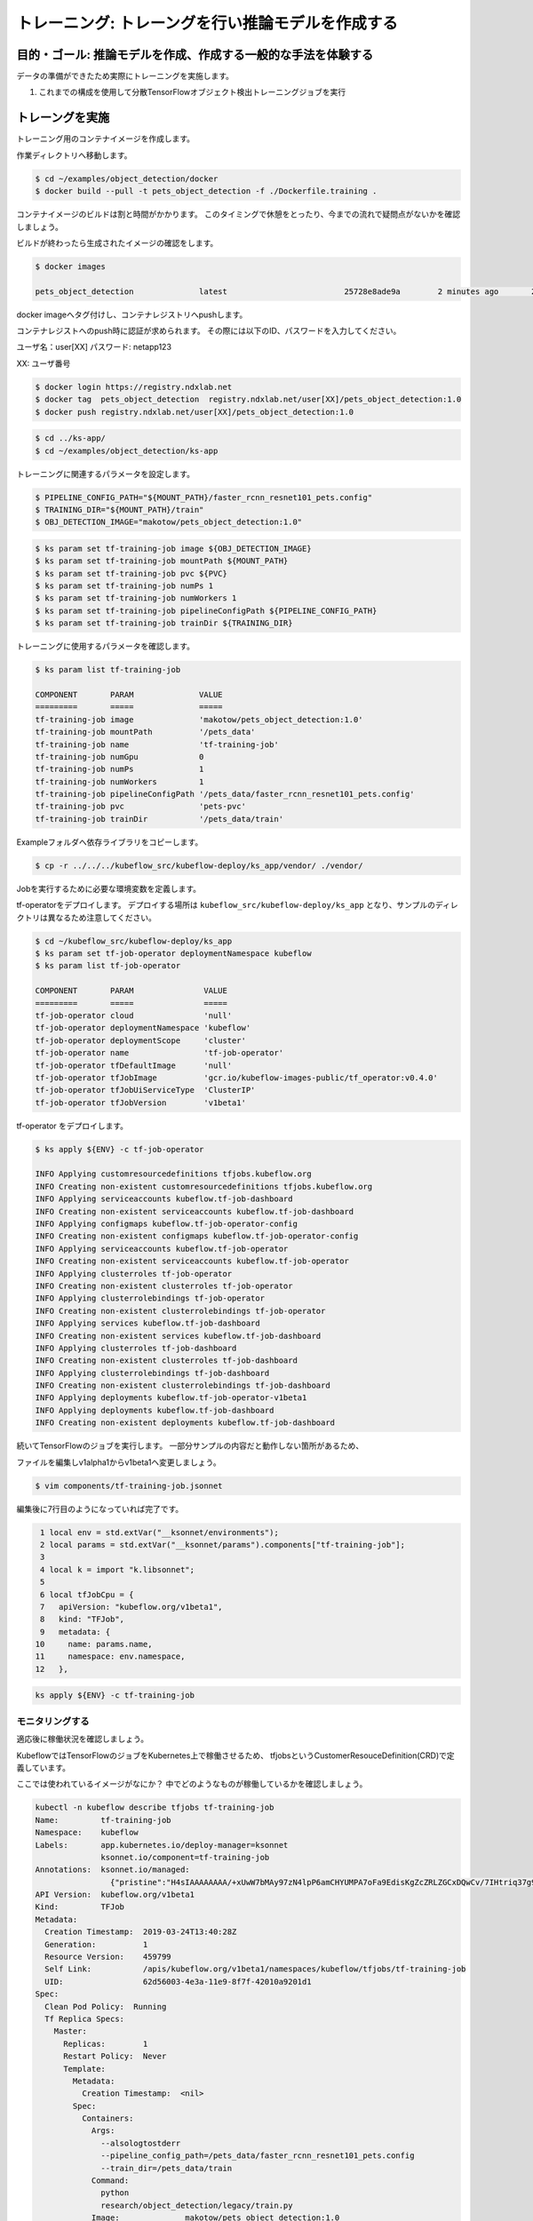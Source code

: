 =============================================================
トレーニング: トレーングを行い推論モデルを作成する
=============================================================

目的・ゴール: 推論モデルを作成、作成する一般的な手法を体験する
===================================================================

データの準備ができたため実際にトレーニングを実施します。

#. これまでの構成を使用して分散TensorFlowオブジェクト検出トレーニングジョブを実行

トレーングを実施
===================================================================

トレーニング用のコンテナイメージを作成します。

作業ディレクトリへ移動します。

.. code-block:: console

    $ cd ~/examples/object_detection/docker
    $ docker build --pull -t pets_object_detection -f ./Dockerfile.training .

コンテナイメージのビルドは割と時間がかかります。
このタイミングで休憩をとったり、今までの流れで疑問点がないかを確認しましょう。

ビルドが終わったら生成されたイメージの確認をします。

.. code-block:: console

    $ docker images

    pets_object_detection              latest                         25728e8ade9a        2 minutes ago       2.11GB


docker imageへタグ付けし、コンテナレジストリへpushします。

コンテナレジストへのpush時に認証が求められます。
その際には以下のID、パスワードを入力してください。


ユーザ名：user[XX]
パスワード: netapp123

XX: ユーザ番号

.. todo:: NDXオンプレで確認

.. code-block:: console

    $ docker login https://registry.ndxlab.net
    $ docker tag  pets_object_detection  registry.ndxlab.net/user[XX]/pets_object_detection:1.0
    $ docker push registry.ndxlab.net/user[XX]/pets_object_detection:1.0

.. code-block:: console

    $ cd ../ks-app/
    $ cd ~/examples/object_detection/ks-app

トレーニングに関連するパラメータを設定します。

.. todo:: private repositoryの場合の設定方法を確認。

.. code-block:: console

    $ PIPELINE_CONFIG_PATH="${MOUNT_PATH}/faster_rcnn_resnet101_pets.config"
    $ TRAINING_DIR="${MOUNT_PATH}/train"
    $ OBJ_DETECTION_IMAGE="makotow/pets_object_detection:1.0"

.. code-block:: console

    $ ks param set tf-training-job image ${OBJ_DETECTION_IMAGE}
    $ ks param set tf-training-job mountPath ${MOUNT_PATH}
    $ ks param set tf-training-job pvc ${PVC}
    $ ks param set tf-training-job numPs 1
    $ ks param set tf-training-job numWorkers 1
    $ ks param set tf-training-job pipelineConfigPath ${PIPELINE_CONFIG_PATH}
    $ ks param set tf-training-job trainDir ${TRAINING_DIR}

トレーニングに使用するパラメータを確認します。

.. code-block:: console

    $ ks param list tf-training-job

    COMPONENT       PARAM              VALUE
    =========       =====              =====
    tf-training-job image              'makotow/pets_object_detection:1.0'
    tf-training-job mountPath          '/pets_data'
    tf-training-job name               'tf-training-job'
    tf-training-job numGpu             0
    tf-training-job numPs              1
    tf-training-job numWorkers         1
    tf-training-job pipelineConfigPath '/pets_data/faster_rcnn_resnet101_pets.config'
    tf-training-job pvc                'pets-pvc'
    tf-training-job trainDir           '/pets_data/train'

.. ここがほとんどいらなくなる。

    トレーニング用のコンポーネントを導入します。

    .. code-block:: console

        $ ks pkg install kubeflow/tf-training

        INFO Retrieved 4 files

    プロトタイプのリストを表示、tf-job-operator  が存在することを確認します。

    .. code-block:: console

        $ ks prototype list

        NAME                                  DESCRIPTION
        ====                                  ===========
        io.ksonnet.pkg.configMap              A simple config map with optional user-specified data
        io.ksonnet.pkg.deployed-service       A deployment exposed with a service
        io.ksonnet.pkg.namespace              Namespace with labels automatically populated from the name
        io.ksonnet.pkg.single-port-deployment Replicates a container n times, exposes a single port
        io.ksonnet.pkg.single-port-service    Service that exposes a single port
        io.ksonnet.pkg.tf-job-operator        A TensorFlow job operator.
        io.ksonnet.pkg.tf-serving             A TensorFlow serving deployment

.. 本来はkubeflowデプロイ時に実施すべき
    オペレーターコンポーネントをプロトタイプから生成します。

    .. code-block:: console

        $ ks generate tf-job-operator tf-job-operator

        INFO Writing component at 'examples/object_detection/ks-app/components/tf-job-operator.jsonnet'

Exampleフォルダへ依存ライブラリをコピーします。

.. code-block:: console

    $ cp -r ../../../kubeflow_src/kubeflow-deploy/ks_app/vendor/ ./vendor/

Jobを実行するために必要な環境変数を定義します。

tf-operatorをデプロイします。
デプロイする場所は ``kubeflow_src/kubeflow-deploy/ks_app`` となり、サンプルのディレクトリは異なるため注意してください。

.. code-block:: console

    $ cd ~/kubeflow_src/kubeflow-deploy/ks_app
    $ ks param set tf-job-operator deploymentNamespace kubeflow
    $ ks param list tf-job-operator

    COMPONENT       PARAM               VALUE
    =========       =====               =====
    tf-job-operator cloud               'null'
    tf-job-operator deploymentNamespace 'kubeflow'
    tf-job-operator deploymentScope     'cluster'
    tf-job-operator name                'tf-job-operator'
    tf-job-operator tfDefaultImage      'null'
    tf-job-operator tfJobImage          'gcr.io/kubeflow-images-public/tf_operator:v0.4.0'
    tf-job-operator tfJobUiServiceType  'ClusterIP'
    tf-job-operator tfJobVersion        'v1beta1'


tf-operator をデプロイします。

.. code-block:: console

    $ ks apply ${ENV} -c tf-job-operator

    INFO Applying customresourcedefinitions tfjobs.kubeflow.org
    INFO Creating non-existent customresourcedefinitions tfjobs.kubeflow.org
    INFO Applying serviceaccounts kubeflow.tf-job-dashboard
    INFO Creating non-existent serviceaccounts kubeflow.tf-job-dashboard
    INFO Applying configmaps kubeflow.tf-job-operator-config
    INFO Creating non-existent configmaps kubeflow.tf-job-operator-config
    INFO Applying serviceaccounts kubeflow.tf-job-operator
    INFO Creating non-existent serviceaccounts kubeflow.tf-job-operator
    INFO Applying clusterroles tf-job-operator
    INFO Creating non-existent clusterroles tf-job-operator
    INFO Applying clusterrolebindings tf-job-operator
    INFO Creating non-existent clusterrolebindings tf-job-operator
    INFO Applying services kubeflow.tf-job-dashboard
    INFO Creating non-existent services kubeflow.tf-job-dashboard
    INFO Applying clusterroles tf-job-dashboard
    INFO Creating non-existent clusterroles tf-job-dashboard
    INFO Applying clusterrolebindings tf-job-dashboard
    INFO Creating non-existent clusterrolebindings tf-job-dashboard
    INFO Applying deployments kubeflow.tf-job-operator-v1beta1
    INFO Applying deployments kubeflow.tf-job-dashboard
    INFO Creating non-existent deployments kubeflow.tf-job-dashboard

続いてTensorFlowのジョブを実行します。
一部分サンプルの内容だと動作しない箇所があるため、

ファイルを編集しv1alpha1からv1beta1ヘ変更しましょう。

.. code-block:: console

    $ vim components/tf-training-job.jsonnet

編集後に7行目のようになっていれば完了です。

.. code-block:: console

      1 local env = std.extVar("__ksonnet/environments");
      2 local params = std.extVar("__ksonnet/params").components["tf-training-job"];
      3
      4 local k = import "k.libsonnet";
      5
      6 local tfJobCpu = {
      7   apiVersion: "kubeflow.org/v1beta1",
      8   kind: "TFJob",
      9   metadata: {
     10     name: params.name,
     11     namespace: env.namespace,
     12   },


.. code-block:: console

    ks apply ${ENV} -c tf-training-job


モニタリングする
----------------------------------

適応後に稼働状況を確認しましょう。

KubeflowではTensorFlowのジョブをKubernetes上で稼働させるため、
tfjobsというCustomerResouceDefinition(CRD)で定義しています。

ここでは使われているイメージがなにか？
中でどのようなものが稼働しているかを確認しましょう。

.. code-block:: console

    kubectl -n kubeflow describe tfjobs tf-training-job
    Name:         tf-training-job
    Namespace:    kubeflow
    Labels:       app.kubernetes.io/deploy-manager=ksonnet
                  ksonnet.io/component=tf-training-job
    Annotations:  ksonnet.io/managed:
                    {"pristine":"H4sIAAAAAAAA/+xUwW7bMAy97zN4lpP6amCHYUMPA7oFa9EdisKgZcZRLZGCxDQwCv/7IHtriq37g9wIPj4+kXrgC2B095SyE4YGxmNHey+njaRh+1x3pFiDgdFxD...
    API Version:  kubeflow.org/v1beta1
    Kind:         TFJob
    Metadata:
      Creation Timestamp:  2019-03-24T13:40:28Z
      Generation:          1
      Resource Version:    459799
      Self Link:           /apis/kubeflow.org/v1beta1/namespaces/kubeflow/tfjobs/tf-training-job
      UID:                 62d56003-4e3a-11e9-8f7f-42010a9201d1
    Spec:
      Clean Pod Policy:  Running
      Tf Replica Specs:
        Master:
          Replicas:        1
          Restart Policy:  Never
          Template:
            Metadata:
              Creation Timestamp:  <nil>
            Spec:
              Containers:
                Args:
                  --alsologtostderr
                  --pipeline_config_path=/pets_data/faster_rcnn_resnet101_pets.config
                  --train_dir=/pets_data/train
                Command:
                  python
                  research/object_detection/legacy/train.py
                Image:              makotow/pets_object_detection:1.0
                Image Pull Policy:  Always
                Name:               tensorflow
                Ports:
                  Container Port:  2222
                  Name:            tfjob-port
                Resources:
                Volume Mounts:
                  Mount Path:  /pets_data
                  Name:        pets-data
                Working Dir:   /models
              Restart Policy:  OnFailure
              Volumes:
                Name:  pets-data
                Persistent Volume Claim:
                  Claim Name:  pets-pvc
        PS:
          Replicas:        1
          Restart Policy:  Never
          Template:
            Metadata:
              Creation Timestamp:  <nil>
            Spec:
              Containers:
                Args:
                  --alsologtostderr
                  --pipeline_config_path=/pets_data/faster_rcnn_resnet101_pets.config
                  --train_dir=/pets_data/train
                Command:
                  python
                  research/object_detection/legacy/train.py
                Image:              makotow/pets_object_detection:1.0
                Image Pull Policy:  Always
                Name:               tensorflow
                Ports:
                  Container Port:  2222
                  Name:            tfjob-port
                Resources:
                Volume Mounts:
                  Mount Path:  /pets_data
                  Name:        pets-data
                Working Dir:   /models
              Restart Policy:  OnFailure
              Volumes:
                Name:  pets-data
                Persistent Volume Claim:
                  Claim Name:  pets-pvc
        Worker:
          Replicas:        1
          Restart Policy:  Never
          Template:
            Metadata:
              Creation Timestamp:  <nil>
            Spec:
              Containers:
                Args:
                  --alsologtostderr
                  --pipeline_config_path=/pets_data/faster_rcnn_resnet101_pets.config
                  --train_dir=/pets_data/train
                Command:
                  python
                  research/object_detection/legacy/train.py
                Image:              makotow/pets_object_detection:1.0
                Image Pull Policy:  Always
                Name:               tensorflow
                Ports:
                  Container Port:  2222
                  Name:            tfjob-port
                Resources:
                Volume Mounts:
                  Mount Path:  /pets_data
                  Name:        pets-data
                Working Dir:   /models
              Restart Policy:  OnFailure
              Volumes:
                Name:  pets-data
                Persistent Volume Claim:
                  Claim Name:  pets-pvc
    Status:
      Conditions:
        Last Transition Time:  2019-03-24T13:40:28Z
        Last Update Time:      2019-03-24T13:40:28Z
        Message:               TFJob tf-training-job is created.
        Reason:                TFJobCreated
        Status:                True
        Type:                  Created
        Last Transition Time:  2019-03-24T13:41:20Z
        Last Update Time:      2019-03-24T13:41:20Z
        Message:               TFJob tf-training-job is running.
        Reason:                TFJobRunning
        Status:                True
        Type:                  Running
      Replica Statuses:
        Master:
          Active:  1
        PS:
          Active:  1
        Worker:
          Active:  1
      Start Time:  2019-03-24T13:41:20Z
    Events:
      Type     Reason                          Age                    From         Message
      ----     ------                          ----                   ----         -------
      Warning  SettedPodTemplateRestartPolicy  5m18s (x3 over 5m18s)  tf-operator  Restart policy in pod template will be overwritten by restart policy in replica spec
      Normal   SuccessfulCreatePod             5m18s                  tf-operator  Created pod: tf-training-job-ps-0
      Normal   SuccessfulCreateService         5m18s                  tf-operator  Created service: tf-training-job-ps-0
      Normal   SuccessfulCreatePod             5m18s                  tf-operator  Created pod: tf-training-job-worker-0
      Normal   SuccessfulCreateService         5m18s                  tf-operator  Created service: tf-training-job-worker-0
      Normal   SuccessfulCreatePod             5m18s                  tf-operator  Created pod: tf-training-job-master-0
      Normal   SuccessfulCreateService         5m18s                  tf-operator  Created service: tf-training-job-master-0


またはハンズオン環境に入っているsternというツールを使うことでPodのログを確認することができます。

.. code-block:: console

    $ stern tf-training -n kubeflow

ここまででトレーニングの実施が完了です。

CPUのみで実施していると非常に時間がかかってしまいます。
ここでは一旦CFJobsを削除し作成されているモデルを使いアプリケーションを作成しましょう。

.. code-block:: console

    $ ks delete ${ENV} -c tf-training-job



